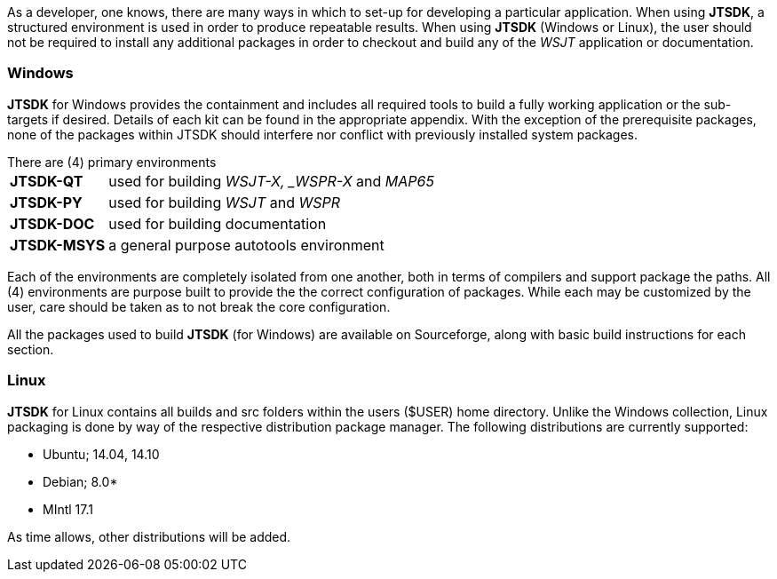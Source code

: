 [[BASE_ENV]]
As a developer, one knows, there are many ways in which to set-up for 
developing a particular application. When using *JTSDK*, a structured 
environment is used in order to produce repeatable results. When using 
*JTSDK* (Windows or Linux), the user should not be required to install
any additional packages in order to checkout and build any of the _WSJT_
application or documentation.

=== Windows
*JTSDK* for Windows provides the containment and includes all required tools to
build a fully working application or the sub-targets if desired. Details of
each kit can be found in the appropriate appendix. With the exception of the
prerequisite packages, none of the packages within JTSDK should interfere nor
conflict with previously installed system packages.

.There are (4) primary environments
[horizontal]
*JTSDK-QT*:: used for building _WSJT-X, _WSPR-X_ and _MAP65_
*JTSDK-PY*:: used for building _WSJT_ and _WSPR_
*JTSDK-DOC*:: used for building documentation
*JTSDK-MSYS*:: a general purpose autotools environment

Each of the environments are completely isolated from one another, both
in terms of compilers and support package the paths. All (4) environments
are purpose built to provide the the correct configuration of packages.
While each may be customized by the user, care should be taken as to not break
the core configuration. 

All the packages used to build *JTSDK* (for Windows) are available on Sourceforge,
along with basic build instructions for each section.

=== Linux
*JTSDK* for Linux contains all builds and src folders within the users ($USER)
home directory. Unlike the Windows collection, Linux packaging is done by way
of the respective distribution package manager. The following distributions
are currently supported:

* Ubuntu; 14.04, 14.10
* Debian; 8.0*
* MIntl 17.1

As time allows, other distributions will be added.
